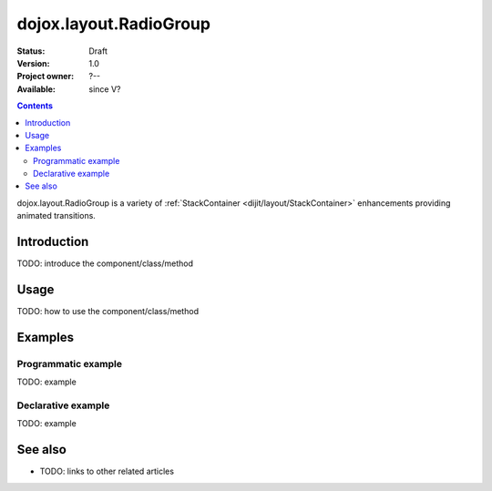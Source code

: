.. _dojox/layout/RadioGroup:

dojox.layout.RadioGroup
=======================

:Status: Draft
:Version: 1.0
:Project owner: ?--
:Available: since V?

.. contents::
   :depth: 2

dojox.layout.RadioGroup is a variety of :ref:`StackContainer <dijit/layout/StackContainer>` enhancements providing animated transitions.


============
Introduction
============

TODO: introduce the component/class/method


=====
Usage
=====

TODO: how to use the component/class/method

.. code-block :: javascript
 :linenos:

 <script type="text/javascript">
   // your code
 </script>



========
Examples
========

Programmatic example
--------------------

TODO: example

Declarative example
-------------------

TODO: example


========
See also
========

* TODO: links to other related articles
